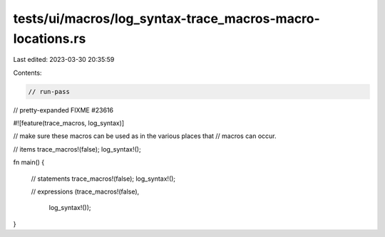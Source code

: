 tests/ui/macros/log_syntax-trace_macros-macro-locations.rs
==========================================================

Last edited: 2023-03-30 20:35:59

Contents:

.. code-block:: rs

    // run-pass
// pretty-expanded FIXME #23616

#![feature(trace_macros, log_syntax)]

// make sure these macros can be used as in the various places that
// macros can occur.

// items
trace_macros!(false);
log_syntax!();

fn main() {

    // statements
    trace_macros!(false);
    log_syntax!();

    // expressions
    (trace_macros!(false),
     log_syntax!());
}


